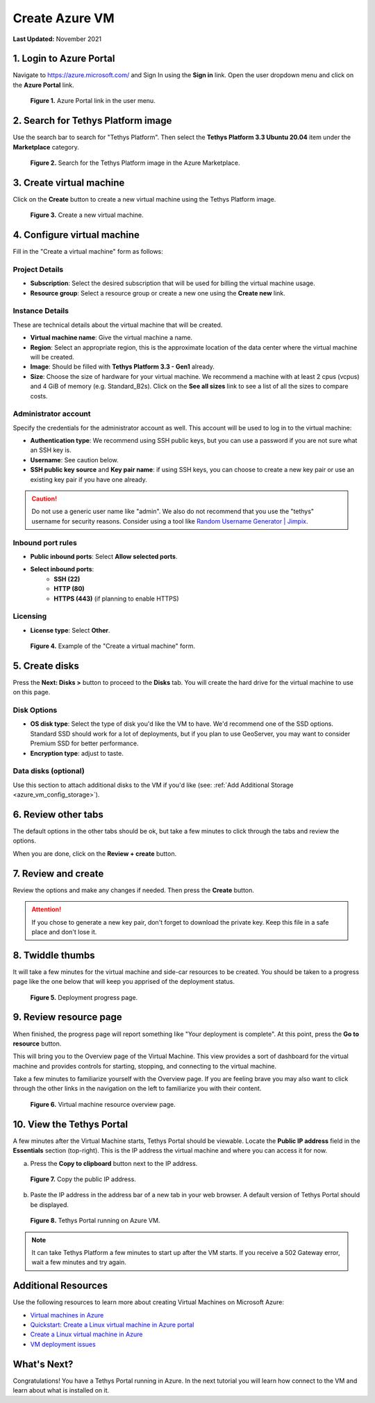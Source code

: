 .. _azure_vm_create:

***************
Create Azure VM
***************

**Last Updated:** November 2021

1. Login to Azure Portal
========================

Navigate to https://azure.microsoft.com/ and Sign In using the **Sign in** link. Open the user dropdown menu and click on the **Azure Portal** link.

.. figure:: images/create--azure-portal.png
    :width: 800px
    :alt: Azure Portal link in the user menu

    **Figure 1.** Azure Portal link in the user menu.

2. Search for Tethys Platform image
===================================

Use the search bar to search for "Tethys Platform". Then select the **Tethys Platform 3.3 Ubuntu 20.04** item under the **Marketplace** category.

.. figure:: images/create--search-tethys.png
    :width: 800px
    :alt: Search for the Tethys Platform image in the Azure Marketplace

    **Figure 2.** Search for the Tethys Platform image in the Azure Marketplace.

3. Create virtual machine
=========================

Click on the **Create** button to create a new virtual machine using the Tethys Platform image.

.. figure:: images/create--create-virtual-machine.png
    :width: 800px
    :alt: Create a new virtual machine

    **Figure 3.** Create a new virtual machine.

4. Configure virtual machine
============================

Fill in the "Create a virtual machine" form as follows:

Project Details
---------------

* **Subscription**: Select the desired subscription that will be used for billing the virtual machine usage.
* **Resource group**: Select a resource group or create a new one using the **Create new** link.

Instance Details
----------------

These are technical details about the virtual machine that will be created.

* **Virtual machine name**: Give the virtual machine a name.
* **Region**: Select an appropriate region, this is the approximate location of the data center where the virtual machine will be created.
* **Image**: Should be filled with **Tethys Platform 3.3 - Gen1** already.
* **Size**: Choose the size of hardware for your virtual machine. We recommend a machine with at least 2 cpus (vcpus) and 4 GiB of memory (e.g. Standard_B2s). Click on the **See all sizes** link to see a list of all the sizes to compare costs.

Administrator account
---------------------

Specify the credentials for the administrator account as well. This account will be used to log in to the virtual machine:

* **Authentication type**: We recommend using SSH public keys, but you can use a password if you are not sure what an SSH key is.
* **Username**: See caution below.
* **SSH public key source** and **Key pair name**: if using SSH keys, you can choose to create a new key pair or use an existing key pair if you have one already.

.. caution::

    Do not use a generic user name like "admin". We also do not recommend that you use the "tethys" username for security reasons. Consider using a tool like `Random Username Generator | Jimpix <https://jimpix.co.uk/words/random-username-generator.asp>`_.

Inbound port rules
------------------

* **Public inbound ports**: Select **Allow selected ports**.
* **Select inbound ports**:
    * **SSH (22)**
    * **HTTP (80)**
    * **HTTPS (443)** (if planning to enable HTTPS)

Licensing
---------

* **License type**: Select **Other**.

.. figure:: images/create--create-vm-basics.png
    :width: 800px
    :alt: Example of create a virtual machine form

    **Figure 4.** Example of the "Create a virtual machine" form.

5. Create disks
===============

Press the **Next: Disks >** button to proceed to the **Disks** tab. You will create the hard drive for the virtual machine to use on this page.

Disk Options
------------

* **OS disk type**: Select the type of disk you'd like the VM to have. We'd recommend one of the SSD options. Standard SSD should work for a lot of deployments, but if you plan to use GeoServer, you may want to consider Premium SSD for better performance.
* **Encryption type**: adjust to taste.

Data disks (optional)
---------------------

Use this section to attach additional disks to the VM if you'd like (see: :ref:`Add Additional Storage <azure_vm_config_storage>`).

6. Review other tabs
====================

The default options in the other tabs should be ok, but take a few minutes to click through the tabs and review the options.

When you are done, click on the **Review + create** button.

7. Review and create
====================

Review the options and make any changes if needed. Then press the **Create** button.

.. attention::

    If you chose to generate a new key pair, don't forget to download the private key. Keep this file in a safe place and don't lose it.

8. Twiddle thumbs
=================

It will take a few minutes for the virtual machine and side-car resources to be created. You should be taken to a progress page like the one below that will keep you apprised of the deployment status.

.. figure:: images/create--deploy-progress.png
    :width: 800px
    :alt: Virtual machine deployment progress page

    **Figure 5.** Deployment progress page.

9. Review resource page
=======================

When finished, the progress page will report something like "Your deployment is complete". At this point, press the **Go to resource** button.

This will bring you to the Overview page of the Virtual Machine. This view provides a sort of dashboard for the virtual machine and provides controls for starting, stopping, and connecting to the virtual machine.

Take a few minutes to familiarize yourself with the Overview page. If you are feeling brave you may also want to click through the other links in the navigation on the left to familiarize you with their content.

.. figure:: images/create--virtual-machine-overview.png
    :width: 800px
    :alt: Virtual machine resource overview page

    **Figure 6.** Virtual machine resource overview page.

.. _azure_vm_create_view_portal:

10. View the Tethys Portal
==========================

A few minutes after the Virtual Machine starts, Tethys Portal should be viewable. Locate the **Public IP address** field in the **Essentials** section (top-right). This is the IP address the virtual machine and where you can access it for now.

a. Press the **Copy to clipboard** button next to the IP address.

.. figure:: images/create--copy-public-ip.png
    :width: 800px
    :alt: Copy the public IP address

    **Figure 7.** Copy the public IP address.

b. Paste the IP address in the address bar of a new tab in your web browser. A default version of Tethys Portal should be displayed.

.. figure:: images/create--tethys-portal.png
    :width: 800px
    :alt: Tethys Portal running on Azure VM

    **Figure 8.** Tethys Portal running on Azure VM.

.. note::

    It can take Tethys Platform a few minutes to start up after the VM starts. If you receive a 502 Gateway error, wait a few minutes and try again.

Additional Resources
====================

Use the following resources to learn more about creating Virtual Machines on Microsoft Azure:

* `Virtual machines in Azure <https://docs.microsoft.com/en-us/azure/virtual-machines/>`_
* `Quickstart: Create a Linux virtual machine in Azure portal <https://docs.microsoft.com/en-us/azure/virtual-machines/linux/quick-create-portal>`_
* `Create a Linux virtual machine in Azure <https://docs.microsoft.com/en-us/learn/modules/create-linux-virtual-machine-in-azure/>`_
* `VM deployment issues <https://docs.microsoft.com/en-us/troubleshoot/azure/virtual-machines/welcome-deployment-troubleshooting>`_

What's Next?
============

Congratulations! You have a Tethys Portal running in Azure. In the next tutorial you will learn how connect to the VM and learn about what is installed on it.